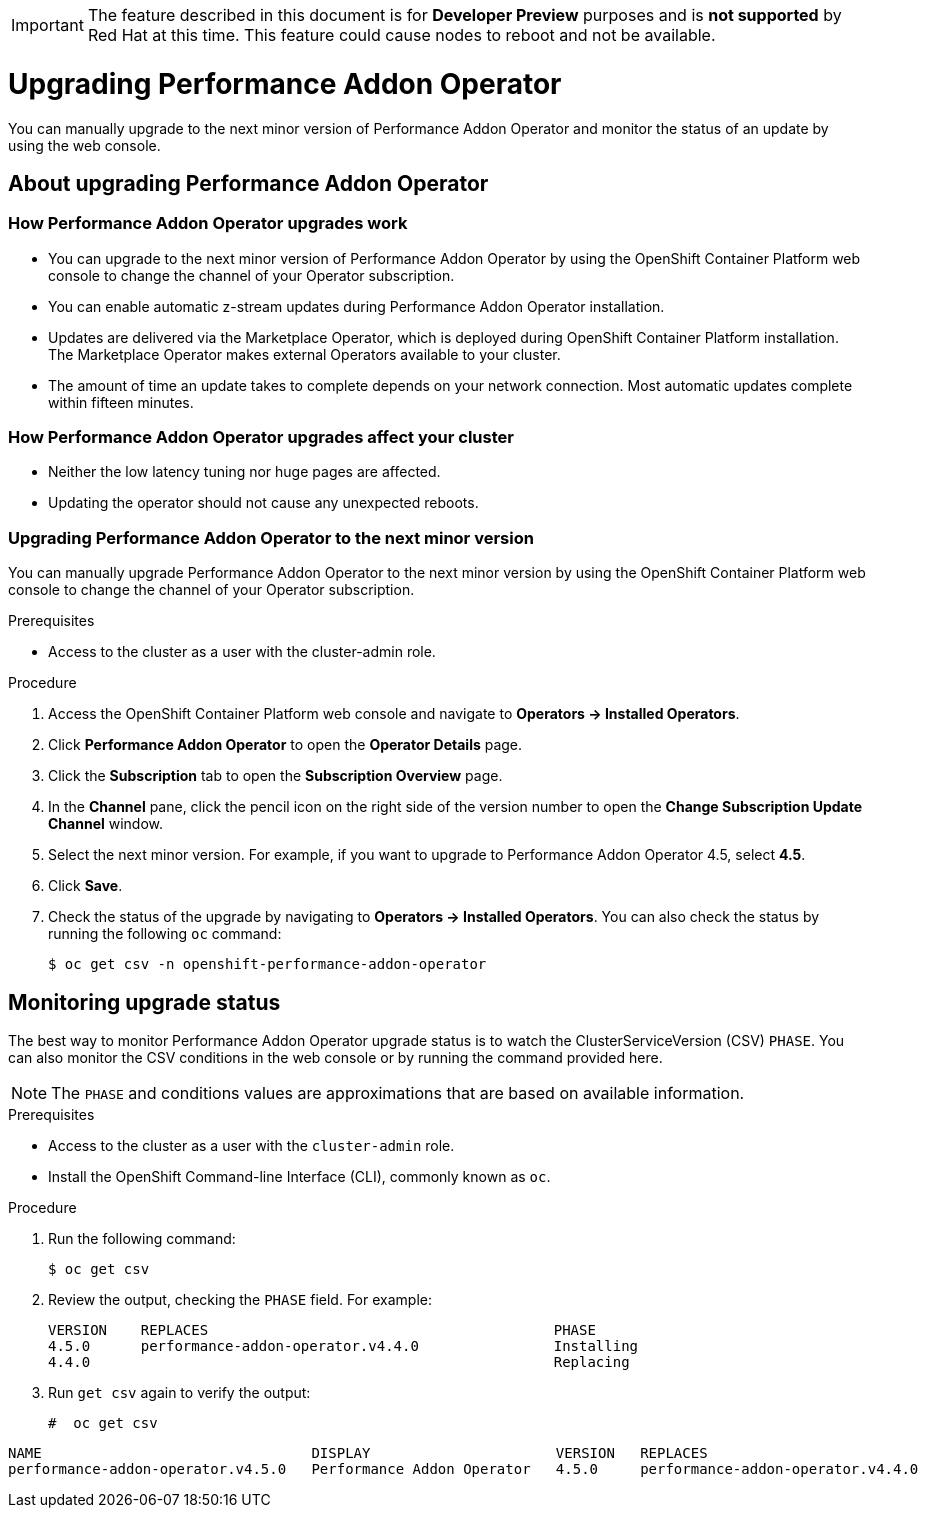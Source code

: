// CNF-296  Performance Addon Operator Upgrades
// CNF-763 - Write a d/s upgrade guide for Performance Add-on Operator
//Upgrading Performance Addon Operator
// CNF 4.5
// *.adoc
//

[IMPORTANT]
====
The feature described in this document is for *Developer Preview* purposes and is *not supported* by Red Hat at this time.
This feature could cause nodes to reboot and not be available.
====

[id="upgrading-performance-addon-operator_{context}"]
= Upgrading Performance Addon Operator

You can manually upgrade to the next minor version of Performance Addon Operator and monitor the status of an update
by using the web console.

== About upgrading Performance Addon Operator

=== How Performance Addon Operator upgrades work

* You can upgrade to the next minor version of Performance Addon Operator by using the OpenShift Container Platform web
console to change the channel of your Operator subscription.

* You can enable automatic z-stream updates during Performance Addon Operator installation.

* Updates are delivered via the Marketplace Operator, which is deployed during OpenShift Container Platform installation.
The Marketplace Operator makes external Operators available to your cluster.

* The amount of time an update takes to complete depends on your network connection.
Most automatic updates complete within fifteen minutes.

=== How Performance Addon Operator upgrades affect your cluster

* Neither the low latency tuning nor huge pages are affected.

* Updating the operator should not cause any unexpected reboots.

=== Upgrading Performance Addon Operator to the next minor version

You can manually upgrade Performance Addon Operator to the next minor version by using the OpenShift Container Platform
web console to change the channel of your Operator subscription.

.Prerequisites

* Access to the cluster as a user with the cluster-admin role.

.Procedure

. Access the OpenShift Container Platform web console and navigate to *Operators → Installed Operators*.

. Click *Performance Addon Operator* to open the *Operator Details* page.

. Click the *Subscription* tab to open the *Subscription Overview* page.

. In the *Channel* pane, click the pencil icon on the right side of the version number to open the *Change Subscription
Update Channel* window.

. Select the next minor version. For example, if you want to upgrade to Performance Addon Operator 4.5, select *4.5*.

. Click *Save*.

. Check the status of the upgrade by navigating to *Operators → Installed Operators*.
You can also check the status by running the following `oc` command:
+
----
$ oc get csv -n openshift-performance-addon-operator
----

== Monitoring upgrade status
The best way to monitor Performance Addon Operator upgrade status is to watch the ClusterServiceVersion (CSV) `PHASE`.
You can also monitor the CSV conditions in the web console or by running the command provided here.

[NOTE]
====
The `PHASE` and conditions values are approximations that are based on available information.
====

.Prerequisites

* Access to the cluster as a user with the `cluster-admin` role.

* Install the OpenShift Command-line Interface (CLI), commonly known as `oc`.

.Procedure

. Run the following command:
+
----
$ oc get csv
----

. Review the output, checking the `PHASE` field. For example:
+
----
VERSION    REPLACES                                         PHASE
4.5.0      performance-addon-operator.v4.4.0                Installing
4.4.0                                                       Replacing
----

. Run `get csv` again to verify the output:
+
----
#  oc get csv
----

----
NAME                                DISPLAY                      VERSION   REPLACES                            PHASE
performance-addon-operator.v4.5.0   Performance Addon Operator   4.5.0     performance-addon-operator.v4.4.0   Succeeded
----
